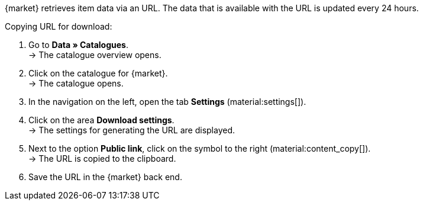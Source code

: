 {market} retrieves item data via an URL. The data that is available with the URL is updated every 24 hours.

[.instruction]
Copying URL for download:

. Go to *Data » Catalogues*. +
→ The catalogue overview opens.
. Click on the catalogue for {market}. +
→ The catalogue opens.
. In the navigation on the left, open the tab *Settings* (material:settings[]).
. Click on the area *Download settings*. +
→ The settings for generating the URL are displayed.
. Next to the option *Public link*, click on the symbol to the right (material:content_copy[]). +
→ The URL is copied to the clipboard.
. Save the URL in the {market} back end.

